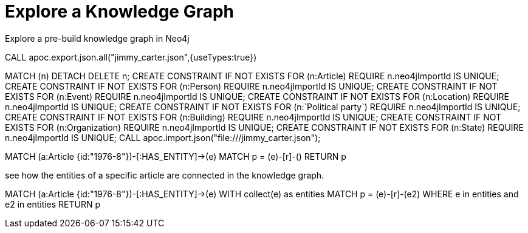= Explore a Knowledge Graph
:order: 3
:type: lesson

Explore a pre-build knowledge graph in Neo4j


CALL apoc.export.json.all("jimmy_carter.json",{useTypes:true})


MATCH (n) DETACH DELETE n;
CREATE CONSTRAINT IF NOT EXISTS FOR (n:Article) REQUIRE n.neo4jImportId IS UNIQUE;
CREATE CONSTRAINT IF NOT EXISTS FOR (n:Person) REQUIRE n.neo4jImportId IS UNIQUE;
CREATE CONSTRAINT IF NOT EXISTS FOR (n:Event) REQUIRE n.neo4jImportId IS UNIQUE;
CREATE CONSTRAINT IF NOT EXISTS FOR (n:Location) REQUIRE n.neo4jImportId IS UNIQUE;
CREATE CONSTRAINT IF NOT EXISTS FOR (n:`Political party`) REQUIRE n.neo4jImportId IS UNIQUE;
CREATE CONSTRAINT IF NOT EXISTS FOR (n:Building) REQUIRE n.neo4jImportId IS UNIQUE;
CREATE CONSTRAINT IF NOT EXISTS FOR (n:Organization) REQUIRE n.neo4jImportId IS UNIQUE;
CREATE CONSTRAINT IF NOT EXISTS FOR (n:State) REQUIRE n.neo4jImportId IS UNIQUE;
CALL apoc.import.json("file:///jimmy_carter.json");


MATCH (a:Article {id:"1976-8"})-[:HAS_ENTITY]->(e)
MATCH p = (e)-[r]-()
RETURN p


see how the entities of a specific article are connected in the knowledge graph.

MATCH (a:Article {id:"1976-8"})-[:HAS_ENTITY]->(e)
WITH collect(e) as entities
MATCH p = (e)-[r]-(e2)
WHERE e in entities and e2 in entities
RETURN p
